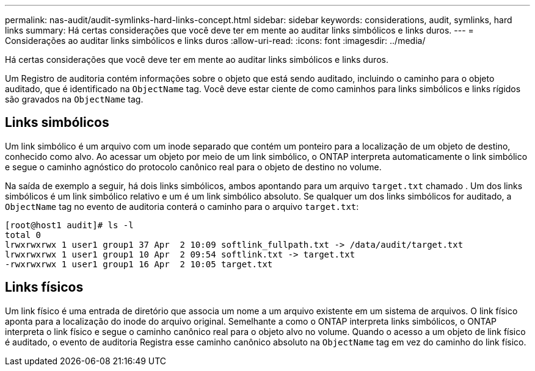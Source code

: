 ---
permalink: nas-audit/audit-symlinks-hard-links-concept.html 
sidebar: sidebar 
keywords: considerations, audit, symlinks, hard links 
summary: Há certas considerações que você deve ter em mente ao auditar links simbólicos e links duros. 
---
= Considerações ao auditar links simbólicos e links duros
:allow-uri-read: 
:icons: font
:imagesdir: ../media/


[role="lead"]
Há certas considerações que você deve ter em mente ao auditar links simbólicos e links duros.

Um Registro de auditoria contém informações sobre o objeto que está sendo auditado, incluindo o caminho para o objeto auditado, que é identificado na `ObjectName` tag. Você deve estar ciente de como caminhos para links simbólicos e links rígidos são gravados na `ObjectName` tag.



== Links simbólicos

Um link simbólico é um arquivo com um inode separado que contém um ponteiro para a localização de um objeto de destino, conhecido como alvo. Ao acessar um objeto por meio de um link simbólico, o ONTAP interpreta automaticamente o link simbólico e segue o caminho agnóstico do protocolo canônico real para o objeto de destino no volume.

Na saída de exemplo a seguir, há dois links simbólicos, ambos apontando para um arquivo `target.txt` chamado . Um dos links simbólicos é um link simbólico relativo e um é um link simbólico absoluto. Se qualquer um dos links simbólicos for auditado, a `ObjectName` tag no evento de auditoria conterá o caminho para o arquivo `target.txt`:

[listing]
----
[root@host1 audit]# ls -l
total 0
lrwxrwxrwx 1 user1 group1 37 Apr  2 10:09 softlink_fullpath.txt -> /data/audit/target.txt
lrwxrwxrwx 1 user1 group1 10 Apr  2 09:54 softlink.txt -> target.txt
-rwxrwxrwx 1 user1 group1 16 Apr  2 10:05 target.txt
----


== Links físicos

Um link físico é uma entrada de diretório que associa um nome a um arquivo existente em um sistema de arquivos. O link físico aponta para a localização do inode do arquivo original. Semelhante a como o ONTAP interpreta links simbólicos, o ONTAP interpreta o link físico e segue o caminho canônico real para o objeto alvo no volume. Quando o acesso a um objeto de link físico é auditado, o evento de auditoria Registra esse caminho canônico absoluto na `ObjectName` tag em vez do caminho do link físico.
